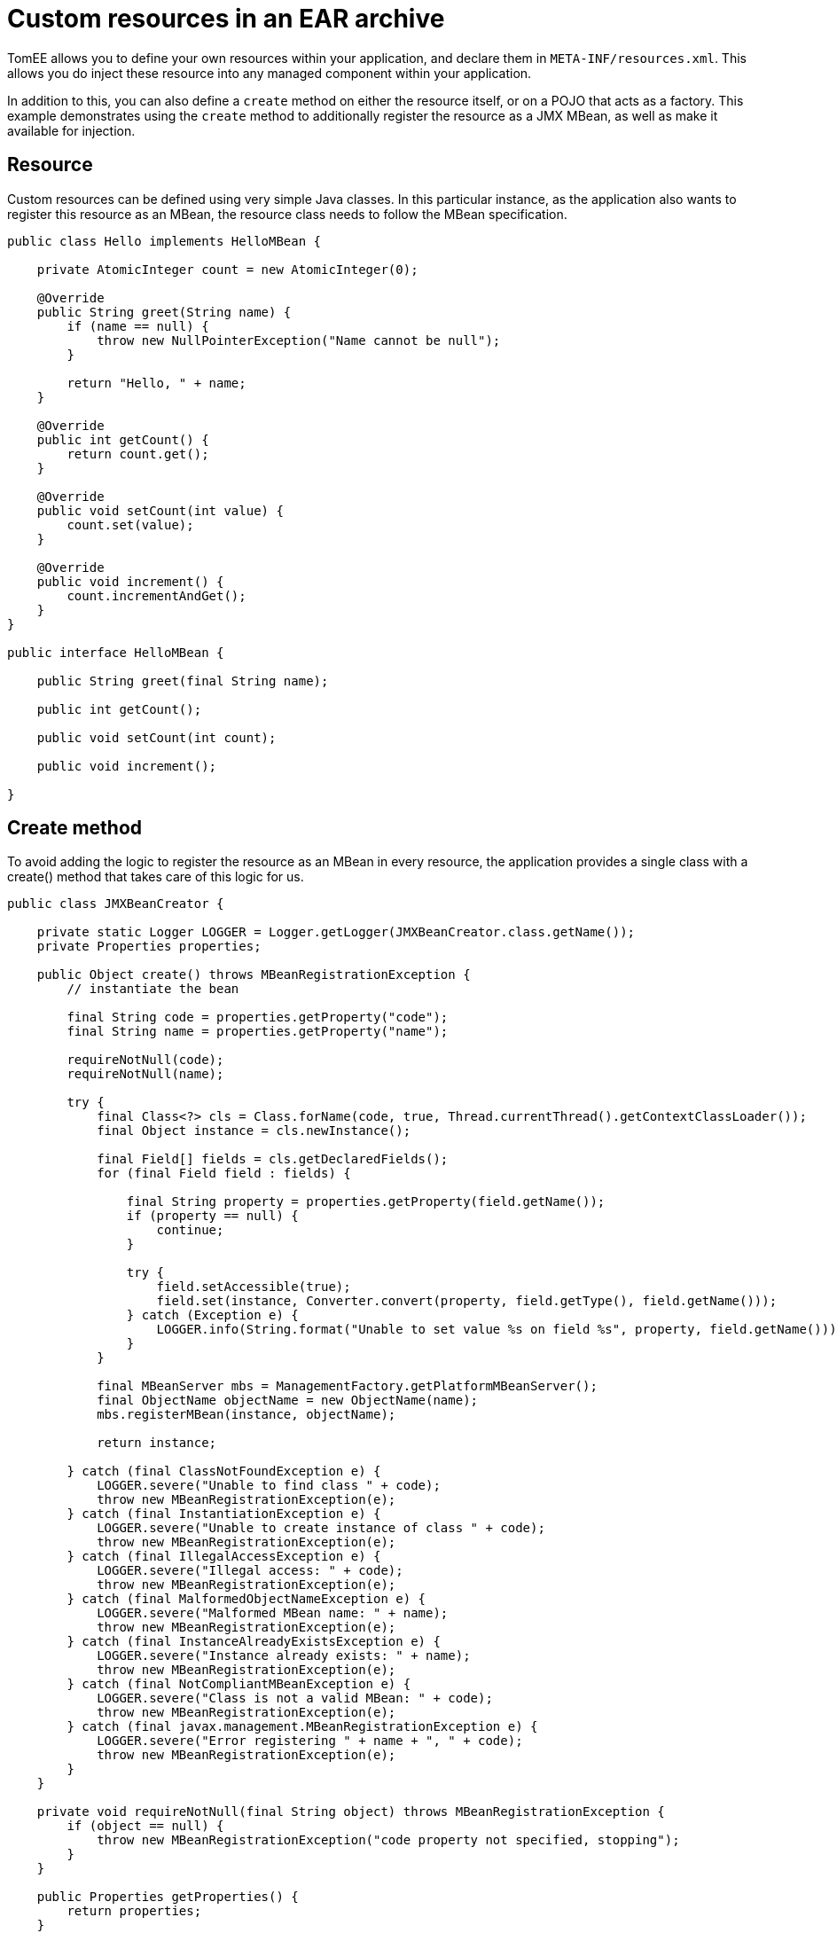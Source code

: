 :index-group: JMX
:jbake-type: page
:jbake-status: status=published
= Custom resources in an EAR archive

TomEE allows you to define your own resources within your application,
and declare them in `META-INF/resources.xml`. This allows you do inject
these resource into any managed component within your application.

In addition to this, you can also define a `create` method on either the
resource itself, or on a POJO that acts as a factory. This example
demonstrates using the `create` method to additionally register the
resource as a JMX MBean, as well as make it available for injection.

== Resource

Custom resources can be defined using very simple Java classes. In this
particular instance, as the application also wants to register this
resource as an MBean, the resource class needs to follow the MBean
specification.

[source,java]
----
public class Hello implements HelloMBean {

    private AtomicInteger count = new AtomicInteger(0);

    @Override
    public String greet(String name) {
        if (name == null) {
            throw new NullPointerException("Name cannot be null");
        }

        return "Hello, " + name;
    }

    @Override
    public int getCount() {
        return count.get();
    }

    @Override
    public void setCount(int value) {
        count.set(value);
    }

    @Override
    public void increment() {
        count.incrementAndGet();
    }
}

public interface HelloMBean {

    public String greet(final String name);

    public int getCount();

    public void setCount(int count);

    public void increment();

}
----

== Create method

To avoid adding the logic to register the resource as an MBean in every
resource, the application provides a single class with a create() method
that takes care of this logic for us.

[source,java]
----
public class JMXBeanCreator {

    private static Logger LOGGER = Logger.getLogger(JMXBeanCreator.class.getName());
    private Properties properties;

    public Object create() throws MBeanRegistrationException {
        // instantiate the bean

        final String code = properties.getProperty("code");
        final String name = properties.getProperty("name");

        requireNotNull(code);
        requireNotNull(name);

        try {
            final Class<?> cls = Class.forName(code, true, Thread.currentThread().getContextClassLoader());
            final Object instance = cls.newInstance();

            final Field[] fields = cls.getDeclaredFields();
            for (final Field field : fields) {

                final String property = properties.getProperty(field.getName());
                if (property == null) {
                    continue;
                }

                try {
                    field.setAccessible(true);
                    field.set(instance, Converter.convert(property, field.getType(), field.getName()));
                } catch (Exception e) {
                    LOGGER.info(String.format("Unable to set value %s on field %s", property, field.getName()));
                }
            }

            final MBeanServer mbs = ManagementFactory.getPlatformMBeanServer();
            final ObjectName objectName = new ObjectName(name);
            mbs.registerMBean(instance, objectName);

            return instance;

        } catch (final ClassNotFoundException e) {
            LOGGER.severe("Unable to find class " + code);
            throw new MBeanRegistrationException(e);
        } catch (final InstantiationException e) {
            LOGGER.severe("Unable to create instance of class " + code);
            throw new MBeanRegistrationException(e);
        } catch (final IllegalAccessException e) {
            LOGGER.severe("Illegal access: " + code);
            throw new MBeanRegistrationException(e);
        } catch (final MalformedObjectNameException e) {
            LOGGER.severe("Malformed MBean name: " + name);
            throw new MBeanRegistrationException(e);
        } catch (final InstanceAlreadyExistsException e) {
            LOGGER.severe("Instance already exists: " + name);
            throw new MBeanRegistrationException(e);
        } catch (final NotCompliantMBeanException e) {
            LOGGER.severe("Class is not a valid MBean: " + code);
            throw new MBeanRegistrationException(e);
        } catch (final javax.management.MBeanRegistrationException e) {
            LOGGER.severe("Error registering " + name + ", " + code);
            throw new MBeanRegistrationException(e);
        }
    }

    private void requireNotNull(final String object) throws MBeanRegistrationException {
        if (object == null) {
            throw new MBeanRegistrationException("code property not specified, stopping");
        }
    }

    public Properties getProperties() {
        return properties;
    }

    public void setProperties(final Properties properties) {
        this.properties = properties;
    }
}
----

NOTE: that this class uses the properties defined in the configuration
(below), combined with reflection, to instantiate the resource, and set
its attributes. The code above requires two properties `code` and `name`
in order to know what class to create, and the JMX name to register it
under.

== Resource

The resource can be defined in `META-INF/resources.xml` as follows:

[source,xml]
----
<Resources>
  <Resource id="Hello" class-name="org.superbiz.resource.jmx.factory.JMXBeanCreator" factory-name="create">
    code org.superbiz.resource.jmx.resources.Hello
    name superbiz.test:name=Hello
    count 12345
  </Resource>
</Resources>
----

NOTE: that the class-name attribute refers to the factory class, and not
the resource. Once the resource has been created and bound in TomEE’s
JNDI tree the factory is no longer used.

== Using @Resource for injection

The test case for this example demonstrates injection into an EJB as one
way of accessing the resource, and also accessing the resource via JMX.

[source,java]
----
@RunWith(Arquillian.class)
public class JMXTest {

    @EJB
    private TestEjb ejb;

    @Deployment
    public static EnterpriseArchive createDeployment() {

        final JavaArchive ejbJar = new Mvn.Builder()
                .name("jmx-ejb.jar")
                .build(JavaArchive.class)
                .addClass(JMXTest.class)
                .addClass(TestEjb.class);

        final EnterpriseArchive ear = ShrinkWrap.create(EnterpriseArchive.class, "jmx.ear")
                .addAsModule(ejbJar);

        return ear;
    }

    @Test
    public void test() throws Exception {
        final MBeanServer mbs = ManagementFactory.getPlatformMBeanServer();
        final ObjectName objectName = new ObjectName("superbiz.test:name=Hello");

        Assert.assertNotNull(ejb);
    
        Assert.assertEquals(0, mbs.getAttribute(objectName, "Count"));
        Assert.assertEquals(0, ejb.getCount());
    
        mbs.invoke(objectName, "increment", new Object[0], new String[0]);
        Assert.assertEquals(1, mbs.getAttribute(objectName, "Count"));
        Assert.assertEquals(1, ejb.getCount());
    
        ejb.increment();
        Assert.assertEquals(2, mbs.getAttribute(objectName, "Count"));
        Assert.assertEquals(2, ejb.getCount());

        Attribute attribute = new Attribute("Count", 12345);
        mbs.setAttribute(objectName, attribute);
        Assert.assertEquals(12345, mbs.getAttribute(objectName, "Count"));
        Assert.assertEquals(12345, ejb.getCount());
    
        ejb.setCount(23456);
        Assert.assertEquals(23456, mbs.getAttribute(objectName, "Count"));
        Assert.assertEquals(23456, ejb.getCount());

        Assert.assertEquals("Hello, world", mbs.invoke(objectName, "greet", new Object[] { "world" }, new String[] { String.class.getName() }));
        Assert.assertEquals("Hello, world", ejb.greet("world"));
    }

    @Singleton
    @Lock(LockType.READ)
    public static class TestEjb {

        @Resource(name="jmx/Hello")
        private HelloMBean helloMBean;

        public String greet(String name) {
            return helloMBean.greet(name);
        }

        public void setCount(int count) {
            helloMBean.setCount(count);
        }

        public void increment() {
            helloMBean.increment();
        }

        public int getCount() {
            return helloMBean.getCount();
        }
    }
}
----

The name `<appname>/<resource-id>` attribute is used on the `@Resource`
annotation to perform the injection. No further configuration is needed
to inject the resource.

== Additional properties

In addition to the `code` and `name` properties that the code above uses
to instantiate the resource, TomEE itself provides some properties to
provide more control over the creation of resources.

Resources are typically discovered, created, and bound to JNDI very
early on in the deployment process, as other components depend on them.
This may lead to problems where the final classpath for the application
has not yet been determined, and therefore TomEE is unable to load your
custom resource.

The following properties can be used to change this behavior.

* Lazy

This is a boolean value, which when true, creates a proxy that defers
the actual instantiation of the resource until the first time it is
looked up from JNDI. This can be useful if the resource requires the
application classpath, or to improve startup time by not fully
initializing resources that might not be used.

* UseAppClassLoader

This boolean value forces a lazily instantiated resource to use the
application classloader, instead of the classloader available when the
resources were first processed.

* InitializeAfterDeployment

This boolean setting forces a resource created with the Lazy property to
be instantiated once the application has started, as opposed to waiting
for it to be looked up. Use this flag if you require the resource to be
loaded, irrespective of whether it is injected into a managed component
or manually looked up.

By default, all of these settings are `false`, unless TomEE encounters a
custom application resource that cannot be instantiated until the
application has started. In this case, it will set these three flags to
`true`, unless the `Lazy` flag has been explicitly set.

== PostConstruct / PreDestroy

As an alternative to using a factory method, you can use @PostConstruct
and @PreDestroy methods within your resource class (note that you cannot
use this within a factory class) to manage any additional creation or
cleanup activities. TomEE will automatically call these methods when the
application is started and destroyed. Using @PostConstruct will
effectively force a lazily loaded resource to be instantiated when the
application is starting - in the same way that the
`InitializeAfterDeployment` property does.

[source,java]
----
public class Alternative implements AlternativeMBean {

    private static Logger LOGGER = Logger.getLogger(Alternative.class.getName());
    private Properties properties;

    @PostConstruct
    public void postConstruct() throws MBeanRegistrationException {
        // initialize the bean

        final String code = properties.getProperty("code");
        final String name = properties.getProperty("name");

        requireNotNull(code);
        requireNotNull(name);

        try {
            final MBeanServer mbs = ManagementFactory.getPlatformMBeanServer();
            final ObjectName objectName = new ObjectName(name);
            mbs.registerMBean(this, objectName);
        } catch (final MalformedObjectNameException e) {
            LOGGER.severe("Malformed MBean name: " + name);
            throw new MBeanRegistrationException(e);
        } catch (final InstanceAlreadyExistsException e) {
            LOGGER.severe("Instance already exists: " + name);
            throw new MBeanRegistrationException(e);
        } catch (final NotCompliantMBeanException e) {
            LOGGER.severe("Class is not a valid MBean: " + code);
            throw new MBeanRegistrationException(e);
        } catch (final javax.management.MBeanRegistrationException e) {
            LOGGER.severe("Error registering " + name + ", " + code);
            throw new MBeanRegistrationException(e);
        }
    }

    @PreDestroy
    public void preDestroy() throws MBeanRegistrationException {
        final String name = properties.getProperty("name");
        requireNotNull(name);

        try {
            final MBeanServer mbs = ManagementFactory.getPlatformMBeanServer();
            final ObjectName objectName = new ObjectName(name);
            mbs.unregisterMBean(objectName);
        } catch (final MalformedObjectNameException e) {
            LOGGER.severe("Malformed MBean name: " + name);
            throw new MBeanRegistrationException(e);
        } catch (final javax.management.MBeanRegistrationException e) {
            LOGGER.severe("Error unregistering " + name);
            throw new MBeanRegistrationException(e);
        } catch (InstanceNotFoundException e) {
            LOGGER.severe("Error unregistering " + name);
            throw new MBeanRegistrationException(e);
        }
    }

    private void requireNotNull(final String object) throws MBeanRegistrationException {
        if (object == null) {
            throw new MBeanRegistrationException("code property not specified, stopping");
        }
    }

    public Properties getProperties() {
        return properties;
    }

    public void setProperties(final Properties properties) {
        this.properties = properties;
    }

    private int count = 0;

    @Override
    public String greet(String name) {
        if (name == null) {
            throw new NullPointerException("Name cannot be null");
        }

        return "Hello, " + name;
    }

    @Override
    public int getCount() {
        return count;
    }

    @Override
    public void setCount(int value) {
        count = value;
    }

    @Override
    public void increment() {
        count++;
    }
}
----

== Running

Running the example can be done from maven with a simple `mvn clean
install' command run from the `resources-jmx-example' directory.

When run you should see output similar to the following.

[source,console]
----
-------------------------------------------------------
 T E S T S
-------------------------------------------------------
Running org.superbiz.resource.jmx.JMXTest
Apr 15, 2015 12:40:09 PM org.jboss.arquillian.container.impl.MapObject populate
WARNING: Configuration contain properties not supported by the backing object org.apache.tomee.arquillian.remote.RemoteTomEEConfiguration
Unused property entries: {openejbVersion=${tomee.version}, tomcatVersion=}
Supported property names: [additionalLibs, httpPort, httpsPort, stopCommand, portRange, conf, debug, exportConfAsSystemProperty, type, unpackWars, version, serverXml, preloadClasses, dir, deployerProperties, stopPort, singleDumpByArchiveName, appWorkingDir, host, cleanOnStartUp, quickSession, ajpPort, artifactId, properties, singleDeploymentByArchiveName, groupId, stopHost, lib, catalina_opts, debugPort, webContextToUseWithEars, simpleLog, removeUnusedWebapps, keepServerXmlAsThis, classifier, bin]
Apr 15, 2015 12:40:09 PM org.apache.openejb.arquillian.common.Setup findHome
INFO: Unable to find home in: /Users/jgallimore/tmp/tomee-1.7.x/examples/resources-jmx-example/resources-jmx-ejb/target/apache-tomee-remote
Apr 15, 2015 12:40:09 PM org.apache.openejb.arquillian.common.MavenCache getArtifact
INFO: Downloading org.apache.openejb:apache-tomee:10.0.0-M1-SNAPSHOT:zip:plus please wait...
Apr 15, 2015 12:40:10 PM org.apache.openejb.arquillian.common.Zips unzip
INFO: Extracting '/Users/jgallimore/.m2/repository/org/apache/openejb/apache-tomee/10.0.0-M1-SNAPSHOT/apache-tomee-10.0.0-M1-SNAPSHOT-plus.zip' to '/Users/jgallimore/tmp/tomee-1.7.x/examples/resources-jmx-example/resources-jmx-ejb/target/apache-tomee-remote'
Apr 15, 2015 12:40:12 PM org.apache.tomee.arquillian.remote.RemoteTomEEContainer configure
INFO: Downloaded container to: /Users/jgallimore/tmp/tomee-1.7.x/examples/resources-jmx-example/resources-jmx-ejb/target/apache-tomee-remote/apache-tomee-plus-10.0.0-M1-SNAPSHOT
Started server process on port: 61309
objc[20102]: Class JavaLaunchHelper is implemented in both /Library/Java/JavaVirtualMachines/jdk1.7.0_71.jdk/Contents/Home/jre/bin/java and /Library/Java/JavaVirtualMachines/jdk1.7.0_71.jdk/Contents/Home/jre/lib/libinstrument.dylib. One of the two will be used. Which one is undefined.
Apr 15, 2015 12:40:14 PM org.apache.catalina.startup.VersionLoggerListener log
INFO: Server version:        Apache Tomcat (TomEE)/7.0.61 (10.0.0-M1-SNAPSHOT)
Apr 15, 2015 12:40:14 PM org.apache.catalina.startup.VersionLoggerListener log
INFO: Server built:          Mar 27 2015 12:03:56 UTC
Apr 15, 2015 12:40:14 PM org.apache.catalina.startup.VersionLoggerListener log
INFO: Server number:         7.0.61.0
Apr 15, 2015 12:40:14 PM org.apache.catalina.startup.VersionLoggerListener log
INFO: OS Name:               Mac OS X
Apr 15, 2015 12:40:14 PM org.apache.catalina.startup.VersionLoggerListener log
INFO: OS Version:            10.9.5
Apr 15, 2015 12:40:14 PM org.apache.catalina.startup.VersionLoggerListener log
INFO: Architecture:          x86_64
Apr 15, 2015 12:40:14 PM org.apache.catalina.startup.VersionLoggerListener log
INFO: Java Home:             /Library/Java/JavaVirtualMachines/jdk1.7.0_71.jdk/Contents/Home/jre
Apr 15, 2015 12:40:14 PM org.apache.catalina.startup.VersionLoggerListener log
INFO: JVM Version:           1.7.0_71-b14
Apr 15, 2015 12:40:14 PM org.apache.catalina.startup.VersionLoggerListener log
INFO: JVM Vendor:            Oracle Corporation
Apr 15, 2015 12:40:14 PM org.apache.catalina.startup.VersionLoggerListener log
INFO: CATALINA_BASE:         /Users/jgallimore/tmp/tomee-1.7.x/examples/resources-jmx-example/resources-jmx-ejb/target/apache-tomee-remote/apache-tomee-plus-10.0.0-M1-SNAPSHOT
Apr 15, 2015 12:40:14 PM org.apache.catalina.startup.VersionLoggerListener log
INFO: CATALINA_HOME:         /Users/jgallimore/tmp/tomee-1.7.x/examples/resources-jmx-example/resources-jmx-ejb/target/apache-tomee-remote/apache-tomee-plus-10.0.0-M1-SNAPSHOT
Apr 15, 2015 12:40:14 PM org.apache.catalina.startup.VersionLoggerListener log
INFO: Command line argument: -XX:+HeapDumpOnOutOfMemoryError
Apr 15, 2015 12:40:14 PM org.apache.catalina.startup.VersionLoggerListener log
INFO: Command line argument: -XX:PermSize=64m
Apr 15, 2015 12:40:14 PM org.apache.catalina.startup.VersionLoggerListener log
INFO: Command line argument: -XX:MaxPermSize=256m
Apr 15, 2015 12:40:14 PM org.apache.catalina.startup.VersionLoggerListener log
INFO: Command line argument: -Xmx512m
Apr 15, 2015 12:40:14 PM org.apache.catalina.startup.VersionLoggerListener log
INFO: Command line argument: -Xms256m
Apr 15, 2015 12:40:14 PM org.apache.catalina.startup.VersionLoggerListener log
INFO: Command line argument: -XX:ReservedCodeCacheSize=64m
Apr 15, 2015 12:40:14 PM org.apache.catalina.startup.VersionLoggerListener log
INFO: Command line argument: -Dtomee.httpPort=61309
Apr 15, 2015 12:40:14 PM org.apache.catalina.startup.VersionLoggerListener log
INFO: Command line argument: -Dorg.apache.catalina.STRICT_SERVLET_COMPLIANCE=false
Apr 15, 2015 12:40:14 PM org.apache.catalina.startup.VersionLoggerListener log
INFO: Command line argument: -Dorg.apache.openejb.servlet.filters=org.apache.openejb.arquillian.common.ArquillianFilterRunner=/ArquillianServletRunner
Apr 15, 2015 12:40:14 PM org.apache.catalina.startup.VersionLoggerListener log
INFO: Command line argument: -Djava.util.logging.config.file=/Users/jgallimore/tmp/tomee-1.7.x/examples/resources-jmx-example/resources-jmx-ejb/target/apache-tomee-remote/apache-tomee-plus-10.0.0-M1-SNAPSHOT/conf/logging.properties
Apr 15, 2015 12:40:14 PM org.apache.catalina.startup.VersionLoggerListener log
INFO: Command line argument: -javaagent:/Users/jgallimore/tmp/tomee-1.7.x/examples/resources-jmx-example/resources-jmx-ejb/target/apache-tomee-remote/apache-tomee-plus-10.0.0-M1-SNAPSHOT/lib/openejb-javaagent.jar
Apr 15, 2015 12:40:14 PM org.apache.catalina.startup.VersionLoggerListener log
INFO: Command line argument: -Djava.util.logging.manager=org.apache.juli.ClassLoaderLogManager
Apr 15, 2015 12:40:14 PM org.apache.catalina.startup.VersionLoggerListener log
INFO: Command line argument: -Djava.io.tmpdir=/Users/jgallimore/tmp/tomee-1.7.x/examples/resources-jmx-example/resources-jmx-ejb/target/apache-tomee-remote/apache-tomee-plus-10.0.0-M1-SNAPSHOT/temp
Apr 15, 2015 12:40:14 PM org.apache.catalina.startup.VersionLoggerListener log
INFO: Command line argument: -Djava.endorsed.dirs=/Users/jgallimore/tmp/tomee-1.7.x/examples/resources-jmx-example/resources-jmx-ejb/target/apache-tomee-remote/apache-tomee-plus-10.0.0-M1-SNAPSHOT/endorsed
Apr 15, 2015 12:40:14 PM org.apache.catalina.startup.VersionLoggerListener log
INFO: Command line argument: -Dcatalina.base=/Users/jgallimore/tmp/tomee-1.7.x/examples/resources-jmx-example/resources-jmx-ejb/target/apache-tomee-remote/apache-tomee-plus-10.0.0-M1-SNAPSHOT
Apr 15, 2015 12:40:14 PM org.apache.catalina.startup.VersionLoggerListener log
INFO: Command line argument: -Dcatalina.home=/Users/jgallimore/tmp/tomee-1.7.x/examples/resources-jmx-example/resources-jmx-ejb/target/apache-tomee-remote/apache-tomee-plus-10.0.0-M1-SNAPSHOT
Apr 15, 2015 12:40:14 PM org.apache.catalina.startup.VersionLoggerListener log
INFO: Command line argument: -Dcatalina.ext.dirs=/Users/jgallimore/tmp/tomee-1.7.x/examples/resources-jmx-example/resources-jmx-ejb/target/apache-tomee-remote/apache-tomee-plus-10.0.0-M1-SNAPSHOT/lib
Apr 15, 2015 12:40:14 PM org.apache.catalina.startup.VersionLoggerListener log
INFO: Command line argument: -Dorg.apache.tomcat.util.http.ServerCookie.ALLOW_HTTP_SEPARATORS_IN_V0=true
Apr 15, 2015 12:40:14 PM org.apache.catalina.startup.VersionLoggerListener log
INFO: Command line argument: -ea
Apr 15, 2015 12:40:14 PM org.apache.catalina.core.AprLifecycleListener lifecycleEvent
INFO: The APR based Apache Tomcat Native library which allows optimal performance in production environments was not found on the java.library.path: /Users/jgallimore/Library/Java/Extensions:/Library/Java/Extensions:/Network/Library/Java/Extensions:/System/Library/Java/Extensions:/usr/lib/java:.
Apr 15, 2015 12:40:14 PM org.apache.coyote.AbstractProtocol init
INFO: Initializing ProtocolHandler ["http-bio-61309"]
Apr 15, 2015 12:40:14 PM org.apache.coyote.AbstractProtocol init
INFO: Initializing ProtocolHandler ["ajp-bio-8009"]
Apr 15, 2015 12:40:16 PM org.apache.openejb.util.OptionsLog info
INFO: Using 'openejb.jdbc.datasource-creator=org.apache.tomee.jdbc.TomEEDataSourceCreator'
Apr 15, 2015 12:40:16 PM org.apache.openejb.OpenEJB$Instance <init>
INFO: ********************************************************************************
Apr 15, 2015 12:40:16 PM org.apache.openejb.OpenEJB$Instance <init>
INFO: OpenEJB http://tomee.apache.org/
Apr 15, 2015 12:40:16 PM org.apache.openejb.OpenEJB$Instance <init>
INFO: Startup: Wed Apr 15 12:40:16 BST 2015
Apr 15, 2015 12:40:16 PM org.apache.openejb.OpenEJB$Instance <init>
INFO: Copyright 1999-2013 (C) Apache OpenEJB Project, All Rights Reserved.
Apr 15, 2015 12:40:16 PM org.apache.openejb.OpenEJB$Instance <init>
INFO: Version: 10.0.0-M1-SNAPSHOT
Apr 15, 2015 12:40:16 PM org.apache.openejb.OpenEJB$Instance <init>
INFO: Build date: 20150415
Apr 15, 2015 12:40:16 PM org.apache.openejb.OpenEJB$Instance <init>
INFO: Build time: 11:37
Apr 15, 2015 12:40:16 PM org.apache.openejb.OpenEJB$Instance <init>
INFO: ********************************************************************************
Apr 15, 2015 12:40:16 PM org.apache.openejb.OpenEJB$Instance <init>
INFO: openejb.home = /Users/jgallimore/tmp/tomee-1.7.x/examples/resources-jmx-example/resources-jmx-ejb/target/apache-tomee-remote/apache-tomee-plus-10.0.0-M1-SNAPSHOT
Apr 15, 2015 12:40:16 PM org.apache.openejb.OpenEJB$Instance <init>
INFO: openejb.base = /Users/jgallimore/tmp/tomee-1.7.x/examples/resources-jmx-example/resources-jmx-ejb/target/apache-tomee-remote/apache-tomee-plus-10.0.0-M1-SNAPSHOT
Apr 15, 2015 12:40:16 PM org.apache.openejb.cdi.CdiBuilder initializeOWB
INFO: Created new singletonService org.apache.openejb.cdi.ThreadSingletonServiceImpl@4a00b74b
Apr 15, 2015 12:40:16 PM org.apache.openejb.cdi.CdiBuilder initializeOWB
INFO: Succeeded in installing singleton service
Apr 15, 2015 12:40:17 PM org.apache.openejb.config.ConfigurationFactory init
INFO: openejb configuration file is '/Users/jgallimore/tmp/tomee-1.7.x/examples/resources-jmx-example/resources-jmx-ejb/target/apache-tomee-remote/apache-tomee-plus-10.0.0-M1-SNAPSHOT/conf/tomee.xml'
Apr 15, 2015 12:40:17 PM org.apache.openejb.config.ConfigurationFactory configureService
INFO: Configuring Service(id=Tomcat Security Service, type=SecurityService, provider-id=Tomcat Security Service)
Apr 15, 2015 12:40:17 PM org.apache.openejb.config.ConfigurationFactory configureService
INFO: Configuring Service(id=Default Transaction Manager, type=TransactionManager, provider-id=Default Transaction Manager)
Apr 15, 2015 12:40:17 PM org.apache.openejb.util.OptionsLog info
INFO: Using 'openejb.system.apps=true'
Apr 15, 2015 12:40:17 PM org.apache.openejb.config.ConfigurationFactory configureApplication
INFO: Configuring enterprise application: openejb
Apr 15, 2015 12:40:17 PM org.apache.openejb.config.InitEjbDeployments deploy
INFO: Using openejb.deploymentId.format '{ejbName}'
Apr 15, 2015 12:40:17 PM org.apache.openejb.config.InitEjbDeployments deploy
INFO: Auto-deploying ejb openejb/Deployer: EjbDeployment(deployment-id=openejb/Deployer)
Apr 15, 2015 12:40:17 PM org.apache.openejb.config.InitEjbDeployments deploy
INFO: Auto-deploying ejb openejb/ConfigurationInfo: EjbDeployment(deployment-id=openejb/ConfigurationInfo)
Apr 15, 2015 12:40:18 PM org.apache.openejb.config.InitEjbDeployments deploy
INFO: Auto-deploying ejb MEJB: EjbDeployment(deployment-id=MEJB)
Apr 15, 2015 12:40:18 PM org.apache.openejb.config.ConfigurationFactory configureService
INFO: Configuring Service(id=Default Stateless Container, type=Container, provider-id=Default Stateless Container)
Apr 15, 2015 12:40:18 PM org.apache.openejb.config.AutoConfig createContainer
INFO: Auto-creating a container for bean openejb/Deployer: Container(type=STATELESS, id=Default Stateless Container)
Apr 15, 2015 12:40:18 PM org.apache.openejb.config.AppInfoBuilder build
INFO: Enterprise application "openejb" loaded.
Apr 15, 2015 12:40:18 PM org.apache.openejb.assembler.classic.Assembler createRecipe
INFO: Creating TransactionManager(id=Default Transaction Manager)
Apr 15, 2015 12:40:18 PM org.apache.openejb.assembler.classic.Assembler createRecipe
INFO: Creating SecurityService(id=Tomcat Security Service)
Apr 15, 2015 12:40:18 PM org.apache.openejb.assembler.classic.Assembler createRecipe
INFO: Creating Container(id=Default Stateless Container)
Apr 15, 2015 12:40:18 PM org.apache.openejb.assembler.classic.Assembler createAppClassLoader
INFO: Not creating another application classloader for openejb
Apr 15, 2015 12:40:18 PM org.apache.openejb.assembler.classic.Assembler createApplication
INFO: Assembling app: openejb
Apr 15, 2015 12:40:18 PM org.apache.openejb.util.OptionsLog info
INFO: Using 'openejb.jndiname.format={deploymentId}{interfaceType.openejbLegacyName}'
Apr 15, 2015 12:40:18 PM org.apache.openejb.assembler.classic.JndiBuilder bind
INFO: Jndi(name=openejb/DeployerBusinessRemote) --> Ejb(deployment-id=openejb/Deployer)
Apr 15, 2015 12:40:18 PM org.apache.openejb.assembler.classic.JndiBuilder bind
INFO: Jndi(name=global/openejb/openejb/Deployer!org.apache.openejb.assembler.Deployer) --> Ejb(deployment-id=openejb/Deployer)
Apr 15, 2015 12:40:18 PM org.apache.openejb.assembler.classic.JndiBuilder bind
INFO: Jndi(name=global/openejb/openejb/Deployer) --> Ejb(deployment-id=openejb/Deployer)
Apr 15, 2015 12:40:18 PM org.apache.openejb.assembler.classic.JndiBuilder bind
INFO: Jndi(name=openejb/ConfigurationInfoBusinessRemote) --> Ejb(deployment-id=openejb/ConfigurationInfo)
Apr 15, 2015 12:40:18 PM org.apache.openejb.assembler.classic.JndiBuilder bind
INFO: Jndi(name=global/openejb/openejb/ConfigurationInfo!org.apache.openejb.assembler.classic.cmd.ConfigurationInfo) --> Ejb(deployment-id=openejb/ConfigurationInfo)
Apr 15, 2015 12:40:18 PM org.apache.openejb.assembler.classic.JndiBuilder bind
INFO: Jndi(name=global/openejb/openejb/ConfigurationInfo) --> Ejb(deployment-id=openejb/ConfigurationInfo)
Apr 15, 2015 12:40:19 PM org.apache.openejb.assembler.classic.JndiBuilder bind
INFO: Jndi(name=MEJB) --> Ejb(deployment-id=MEJB)
Apr 15, 2015 12:40:19 PM org.apache.openejb.assembler.classic.JndiBuilder bind
INFO: Jndi(name=global/openejb/MEJB!javax.management.j2ee.ManagementHome) --> Ejb(deployment-id=MEJB)
Apr 15, 2015 12:40:19 PM org.apache.openejb.assembler.classic.JndiBuilder bind
INFO: Jndi(name=global/openejb/MEJB) --> Ejb(deployment-id=MEJB)
Apr 15, 2015 12:40:19 PM org.apache.openejb.assembler.classic.Assembler startEjbs
INFO: Created Ejb(deployment-id=openejb/Deployer, ejb-name=openejb/Deployer, container=Default Stateless Container)
Apr 15, 2015 12:40:19 PM org.apache.openejb.assembler.classic.Assembler startEjbs
INFO: Created Ejb(deployment-id=MEJB, ejb-name=MEJB, container=Default Stateless Container)
Apr 15, 2015 12:40:19 PM org.apache.openejb.assembler.classic.Assembler startEjbs
INFO: Created Ejb(deployment-id=openejb/ConfigurationInfo, ejb-name=openejb/ConfigurationInfo, container=Default Stateless Container)
Apr 15, 2015 12:40:19 PM org.apache.openejb.assembler.classic.Assembler startEjbs
INFO: Started Ejb(deployment-id=openejb/Deployer, ejb-name=openejb/Deployer, container=Default Stateless Container)
Apr 15, 2015 12:40:19 PM org.apache.openejb.assembler.classic.Assembler startEjbs
INFO: Started Ejb(deployment-id=MEJB, ejb-name=MEJB, container=Default Stateless Container)
Apr 15, 2015 12:40:19 PM org.apache.openejb.assembler.classic.Assembler startEjbs
INFO: Started Ejb(deployment-id=openejb/ConfigurationInfo, ejb-name=openejb/ConfigurationInfo, container=Default Stateless Container)
Apr 15, 2015 12:40:19 PM org.apache.openejb.assembler.classic.Assembler deployMBean
INFO: Deployed MBean(openejb.user.mbeans:application=openejb,group=org.apache.openejb.assembler.monitoring,name=JMXDeployer)
Apr 15, 2015 12:40:19 PM org.apache.openejb.assembler.classic.Assembler createApplication
INFO: Deployed Application(path=openejb)
Apr 15, 2015 12:40:20 PM org.apache.openejb.server.ServiceManager initServer
INFO: Creating ServerService(id=cxf)
Apr 15, 2015 12:40:20 PM org.apache.openejb.server.ServiceManager initServer
INFO: Creating ServerService(id=cxf-rs)
Apr 15, 2015 12:40:20 PM org.apache.openejb.server.SimpleServiceManager start
INFO:   ** Bound Services **
Apr 15, 2015 12:40:20 PM org.apache.openejb.server.SimpleServiceManager printRow
INFO:   NAME                 IP              PORT  
Apr 15, 2015 12:40:20 PM org.apache.openejb.server.SimpleServiceManager start
INFO: -------
Apr 15, 2015 12:40:20 PM org.apache.openejb.server.SimpleServiceManager start
INFO: Ready!
Apr 15, 2015 12:40:20 PM org.apache.catalina.startup.Catalina load
INFO: Initialization processed in 7621 ms
Apr 15, 2015 12:40:20 PM org.apache.tomee.catalina.OpenEJBNamingContextListener bindResource
INFO: Importing a Tomcat Resource with id 'UserDatabase' of type 'org.apache.catalina.UserDatabase'.
Apr 15, 2015 12:40:20 PM org.apache.openejb.assembler.classic.Assembler createRecipe
INFO: Creating Resource(id=UserDatabase)
Apr 15, 2015 12:40:20 PM org.apache.catalina.core.StandardService startInternal
INFO: Starting service Catalina
Apr 15, 2015 12:40:20 PM org.apache.catalina.core.StandardEngine startInternal
INFO: Starting Servlet Engine: Apache Tomcat (TomEE)/7.0.61 (10.0.0-M1-SNAPSHOT)
Apr 15, 2015 12:40:21 PM org.apache.coyote.AbstractProtocol start
INFO: Starting ProtocolHandler ["http-bio-61309"]
Apr 15, 2015 12:40:21 PM org.apache.coyote.AbstractProtocol start
INFO: Starting ProtocolHandler ["ajp-bio-8009"]
Apr 15, 2015 12:40:21 PM org.apache.catalina.startup.Catalina start
INFO: Server startup in 247 ms
Apr 15, 2015 12:40:21 PM org.apache.openejb.client.EventLogger log
INFO: RemoteInitialContextCreated{providerUri=http://localhost:61309/tomee/ejb}
Apr 15, 2015 12:40:21 PM org.apache.openejb.util.JarExtractor extract
INFO: Extracting jar: /Users/jgallimore/tmp/tomee-1.7.x/examples/resources-jmx-example/resources-jmx-ejb/target/arquillian-test-working-dir/0/jmx.ear
Apr 15, 2015 12:40:21 PM org.apache.openejb.util.JarExtractor extract
INFO: Extracted path: /Users/jgallimore/tmp/tomee-1.7.x/examples/resources-jmx-example/resources-jmx-ejb/target/arquillian-test-working-dir/0/jmx
Apr 15, 2015 12:40:21 PM org.apache.openejb.util.JarExtractor extract
INFO: Extracting jar: /Users/jgallimore/tmp/tomee-1.7.x/examples/resources-jmx-example/resources-jmx-ejb/target/arquillian-test-working-dir/0/jmx/arquillian-protocol.war
Apr 15, 2015 12:40:21 PM org.apache.openejb.util.JarExtractor extract
INFO: Extracted path: /Users/jgallimore/tmp/tomee-1.7.x/examples/resources-jmx-example/resources-jmx-ejb/target/arquillian-test-working-dir/0/jmx/arquillian-protocol
Apr 15, 2015 12:40:21 PM org.apache.openejb.util.OptionsLog info
INFO: Using 'openejb.deployments.classpath.filter.systemapps=false'
Apr 15, 2015 12:40:23 PM org.apache.openejb.util.OptionsLog info
INFO: Using 'openejb.default.deployment-module=org.apache.openejb.config.WebModule'
Apr 15, 2015 12:40:23 PM org.apache.openejb.util.OptionsLog info
INFO: Using 'openejb.default.deployment-module=org.apache.openejb.config.WebModule'
Apr 15, 2015 12:40:23 PM org.apache.openejb.config.DeploymentsResolver processUrls
INFO: Found EjbModule in classpath: /Users/jgallimore/tmp/tomee-1.7.x/examples/resources-jmx-example/resources-jmx-ejb/target/arquillian-test-working-dir/0/jmx/jmx-ejb.jar
Apr 15, 2015 12:40:23 PM org.apache.openejb.util.OptionsLog info
INFO: Using 'openejb.default.deployment-module=org.apache.openejb.config.WebModule'
Apr 15, 2015 12:40:23 PM org.apache.openejb.util.OptionsLog info
INFO: Using 'openejb.default.deployment-module=org.apache.openejb.config.WebModule'
Apr 15, 2015 12:40:23 PM org.apache.openejb.util.OptionsLog info
INFO: Using 'openejb.default.deployment-module=org.apache.openejb.config.WebModule'
Apr 15, 2015 12:40:23 PM org.apache.openejb.config.DeploymentsResolver loadFromClasspath
INFO: Searched 6 classpath urls in 1605 milliseconds.  Average 267 milliseconds per url.
Apr 15, 2015 12:40:23 PM org.apache.openejb.config.ConfigurationFactory configureApplication
INFO: Configuring enterprise application: /Users/jgallimore/tmp/tomee-1.7.x/examples/resources-jmx-example/resources-jmx-ejb/target/arquillian-test-working-dir/0/jmx
Apr 15, 2015 12:40:24 PM org.apache.openejb.config.InitEjbDeployments deploy
INFO: Auto-deploying ejb TestEjb: EjbDeployment(deployment-id=TestEjb)
Apr 15, 2015 12:40:24 PM org.apache.openejb.config.ConfigurationFactory configureService
INFO: Configuring Service(id=jmx/Hello, type=Resource, provider-id=jmx/Hello)
Apr 15, 2015 12:40:24 PM org.apache.openejb.config.ConfigurationFactory configureService
INFO: Configuring Service(id=Default Managed Container, type=Container, provider-id=Default Managed Container)
Apr 15, 2015 12:40:24 PM org.apache.openejb.config.AutoConfig createContainer
INFO: Auto-creating a container for bean jmx-ejb.Comp1256115069: Container(type=MANAGED, id=Default Managed Container)
Apr 15, 2015 12:40:24 PM org.apache.openejb.assembler.classic.Assembler createRecipe
INFO: Creating Container(id=Default Managed Container)
Apr 15, 2015 12:40:24 PM org.apache.openejb.core.managed.SimplePassivater init
INFO: Using directory /Users/jgallimore/tmp/tomee-1.7.x/examples/resources-jmx-example/resources-jmx-ejb/target/apache-tomee-remote/apache-tomee-plus-10.0.0-M1-SNAPSHOT/temp for stateful session passivation
Apr 15, 2015 12:40:24 PM org.apache.openejb.config.AutoConfig processResourceRef
INFO: Auto-linking resource-ref 'java:comp/env/jmx/Hello' in bean jmx-ejb.Comp1256115069 to Resource(id=jmx/Hello)
Apr 15, 2015 12:40:24 PM org.apache.openejb.config.AutoConfig processResourceRef
INFO: Auto-linking resource-ref 'openejb/Resource/jmx/Hello' in bean jmx-ejb.Comp1256115069 to Resource(id=Hello)
Apr 15, 2015 12:40:24 PM org.apache.openejb.config.AutoConfig processResourceRef
INFO: Auto-linking resource-ref 'openejb/Resource/Hello' in bean jmx-ejb.Comp1256115069 to Resource(id=Hello)
Apr 15, 2015 12:40:24 PM org.apache.openejb.config.ConfigurationFactory configureService
INFO: Configuring Service(id=Default Singleton Container, type=Container, provider-id=Default Singleton Container)
Apr 15, 2015 12:40:24 PM org.apache.openejb.config.AutoConfig createContainer
INFO: Auto-creating a container for bean TestEjb: Container(type=SINGLETON, id=Default Singleton Container)
Apr 15, 2015 12:40:24 PM org.apache.openejb.assembler.classic.Assembler createRecipe
INFO: Creating Container(id=Default Singleton Container)
Apr 15, 2015 12:40:24 PM org.apache.openejb.config.AutoConfig processResourceRef
INFO: Auto-linking resource-ref 'java:comp/env/jmx/Hello' in bean TestEjb to Resource(id=jmx/Hello)
Apr 15, 2015 12:40:24 PM org.apache.openejb.config.AutoConfig processResourceRef
INFO: Auto-linking resource-ref 'openejb/Resource/jmx/Hello' in bean TestEjb to Resource(id=Hello)
Apr 15, 2015 12:40:24 PM org.apache.openejb.config.AutoConfig processResourceRef
INFO: Auto-linking resource-ref 'openejb/Resource/Hello' in bean TestEjb to Resource(id=Hello)
Apr 15, 2015 12:40:24 PM org.apache.openejb.config.AutoConfig processResourceRef
INFO: Auto-linking resource-ref 'openejb/Resource/jmx/Hello' in bean jmx_org.superbiz.resource.jmx.JMXTest to Resource(id=Hello)
Apr 15, 2015 12:40:24 PM org.apache.openejb.config.AutoConfig processResourceRef
INFO: Auto-linking resource-ref 'openejb/Resource/Hello' in bean jmx_org.superbiz.resource.jmx.JMXTest to Resource(id=Hello)
Apr 15, 2015 12:40:24 PM org.apache.openejb.config.AppInfoBuilder build
INFO: Enterprise application "/Users/jgallimore/tmp/tomee-1.7.x/examples/resources-jmx-example/resources-jmx-ejb/target/arquillian-test-working-dir/0/jmx" loaded.
Apr 15, 2015 12:40:24 PM org.apache.openejb.assembler.classic.Assembler createAppClassLoader
INFO: Creating dedicated application classloader for jmx
Apr 15, 2015 12:40:24 PM org.apache.openejb.assembler.classic.Assembler createApplication
INFO: Assembling app: /Users/jgallimore/tmp/tomee-1.7.x/examples/resources-jmx-example/resources-jmx-ejb/target/arquillian-test-working-dir/0/jmx
Apr 15, 2015 12:40:24 PM org.apache.openejb.assembler.classic.JndiBuilder bind
INFO: Jndi(name=TestEjbLocalBean) --> Ejb(deployment-id=TestEjb)
Apr 15, 2015 12:40:24 PM org.apache.openejb.assembler.classic.JndiBuilder bind
INFO: Jndi(name=global/jmx/jmx-ejb/TestEjb!org.superbiz.resource.jmx.JMXTest$TestEjb) --> Ejb(deployment-id=TestEjb)
Apr 15, 2015 12:40:24 PM org.apache.openejb.assembler.classic.JndiBuilder bind
INFO: Jndi(name=global/jmx/jmx-ejb/TestEjb) --> Ejb(deployment-id=TestEjb)
Apr 15, 2015 12:40:24 PM org.apache.openejb.cdi.CdiBuilder initSingleton
INFO: Existing thread singleton service in SystemInstance(): org.apache.openejb.cdi.ThreadSingletonServiceImpl@4a00b74b
Apr 15, 2015 12:40:24 PM org.apache.openejb.cdi.OpenEJBLifecycle startApplication
INFO: OpenWebBeans Container is starting...
Apr 15, 2015 12:40:24 PM org.apache.webbeans.plugins.PluginLoader startUp
INFO: Adding OpenWebBeansPlugin : [CdiPlugin]
Apr 15, 2015 12:40:24 PM org.apache.webbeans.plugins.PluginLoader startUp
Apr 15, 2015 12:40:25 PM org.apache.webbeans.config.BeansDeployer validateInjectionPoints
INFO: All injection points were validated successfully.
Apr 15, 2015 12:40:25 PM org.apache.openejb.cdi.OpenEJBLifecycle startApplication
INFO: OpenWebBeans Container has started, it took 186 ms.
Apr 15, 2015 12:40:25 PM org.apache.openejb.assembler.classic.Assembler startEjbs
INFO: Created Ejb(deployment-id=TestEjb, ejb-name=TestEjb, container=Default Singleton Container)
Apr 15, 2015 12:40:25 PM org.apache.openejb.assembler.classic.Assembler startEjbs
INFO: Started Ejb(deployment-id=TestEjb, ejb-name=TestEjb, container=Default Singleton Container)
Apr 15, 2015 12:40:25 PM org.apache.tomee.catalina.TomcatWebAppBuilder deployWebApps
INFO: using default host: localhost
Apr 15, 2015 12:40:25 PM org.apache.tomee.catalina.TomcatWebAppBuilder init
INFO: ------------------------- localhost -> /arquillian-protocol
Apr 15, 2015 12:40:25 PM org.apache.openejb.util.OptionsLog info
INFO: Using 'openejb.session.manager=org.apache.tomee.catalina.session.QuickSessionManager'
Apr 15, 2015 12:40:25 PM org.apache.openejb.cdi.CdiBuilder initSingleton
INFO: Existing thread singleton service in SystemInstance(): org.apache.openejb.cdi.ThreadSingletonServiceImpl@4a00b74b
Apr 15, 2015 12:40:25 PM org.apache.openejb.cdi.OpenEJBLifecycle startApplication
INFO: OpenWebBeans Container is starting...
Apr 15, 2015 12:40:25 PM org.apache.webbeans.plugins.PluginLoader startUp
INFO: Adding OpenWebBeansPlugin : [CdiPlugin]
Apr 15, 2015 12:40:25 PM org.apache.webbeans.plugins.PluginLoader startUp
Apr 15, 2015 12:40:25 PM org.apache.webbeans.config.BeansDeployer validateInjectionPoints
INFO: All injection points were validated successfully.
Apr 15, 2015 12:40:25 PM org.apache.openejb.cdi.OpenEJBLifecycle startApplication
INFO: OpenWebBeans Container has started, it took 17 ms.
Apr 15, 2015 12:40:25 PM org.apache.openejb.assembler.classic.Assembler createRecipe
INFO: Creating Resource(id=jmx/Hello, aliases=Hello)
Apr 15, 2015 12:40:25 PM org.superbiz.resource.jmx.factory.JMXBeanCreator create
INFO: Unable to set value 12345 on field count
Apr 15, 2015 12:40:25 PM org.apache.openejb.assembler.classic.Assembler logUnusedProperties
WARNING: Property "code" not supported by "jmx/Hello"
Apr 15, 2015 12:40:25 PM org.apache.openejb.assembler.classic.Assembler logUnusedProperties
WARNING: Property "name" not supported by "jmx/Hello"
Apr 15, 2015 12:40:25 PM org.apache.openejb.assembler.classic.Assembler logUnusedProperties
WARNING: Property "count" not supported by "jmx/Hello"
Apr 15, 2015 12:40:25 PM org.apache.openejb.assembler.classic.Assembler createApplication
INFO: Deployed Application(path=/Users/jgallimore/tmp/tomee-1.7.x/examples/resources-jmx-example/resources-jmx-ejb/target/arquillian-test-working-dir/0/jmx)
Apr 15, 2015 12:40:26 PM org.apache.openejb.client.EventLogger log
INFO: RemoteInitialContextCreated{providerUri=http://localhost:61309/tomee/ejb}
Apr 15, 2015 12:40:26 PM org.apache.openejb.assembler.classic.Assembler destroyApplication
INFO: Undeploying app: /Users/jgallimore/tmp/tomee-1.7.x/examples/resources-jmx-example/resources-jmx-ejb/target/arquillian-test-working-dir/0/jmx
Apr 15, 2015 12:40:27 PM org.apache.openejb.arquillian.common.TomEEContainer undeploy
INFO: cleaning /Users/jgallimore/tmp/tomee-1.7.x/examples/resources-jmx-example/resources-jmx-ejb/target/arquillian-test-working-dir/0/jmx.ear
Apr 15, 2015 12:40:27 PM org.apache.openejb.arquillian.common.TomEEContainer undeploy
INFO: cleaning /Users/jgallimore/tmp/tomee-1.7.x/examples/resources-jmx-example/resources-jmx-ejb/target/arquillian-test-working-dir/0/jmx
Tests run: 1, Failures: 0, Errors: 0, Skipped: 0, Time elapsed: 18.464 sec
Apr 15, 2015 12:40:27 PM org.apache.catalina.core.StandardServer await
INFO: A valid shutdown command was received via the shutdown port. Stopping the Server instance.
Apr 15, 2015 12:40:27 PM org.apache.coyote.AbstractProtocol pause
INFO: Pausing ProtocolHandler ["http-bio-61309"]
Apr 15, 2015 12:40:27 PM org.apache.coyote.AbstractProtocol pause
INFO: Pausing ProtocolHandler ["ajp-bio-8009"]
Apr 15, 2015 12:40:27 PM org.apache.catalina.core.StandardService stopInternal
INFO: Stopping service Catalina
Apr 15, 2015 12:40:27 PM org.apache.coyote.AbstractProtocol stop
INFO: Stopping ProtocolHandler ["http-bio-61309"]
Apr 15, 2015 12:40:27 PM org.apache.coyote.AbstractProtocol stop
INFO: Stopping ProtocolHandler ["ajp-bio-8009"]
Apr 15, 2015 12:40:27 PM org.apache.openejb.server.SimpleServiceManager stop
INFO: Stopping server services
Apr 15, 2015 12:40:27 PM org.apache.openejb.assembler.classic.Assembler destroyApplication
INFO: Undeploying app: openejb
Apr 15, 2015 12:40:27 PM org.apache.coyote.AbstractProtocol destroy
INFO: Destroying ProtocolHandler ["http-bio-61309"]
Apr 15, 2015 12:40:27 PM org.apache.coyote.AbstractProtocol destroy
INFO: Destroying ProtocolHandler ["ajp-bio-8009"]

Results :

Tests run: 1, Failures: 0, Errors: 0, Skipped: 0
----

NOTE: the following lines showing the creation of the resource.

[source,java]
----
Apr 15, 2015 12:40:24 PM org.apache.openejb.config.ConfigurationFactory configureService
INFO: Configuring Service(id=jmx/Hello, type=Resource, provider-id=jmx/Hello)
----
